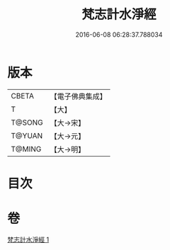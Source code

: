 #+TITLE: 梵志計水淨經 
#+DATE: 2016-06-08 06:28:37.788034

* 版本
 |     CBETA|【電子佛典集成】|
 |         T|【大】     |
 |    T@SONG|【大→宋】   |
 |    T@YUAN|【大→元】   |
 |    T@MING|【大→明】   |

* 目次

* 卷
[[file:KR6a0051_001.txt][梵志計水淨經 1]]

